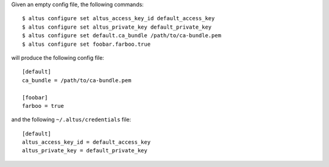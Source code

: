 Given an empty config file, the following commands::

    $ altus configure set altus_access_key_id default_access_key
    $ altus configure set altus_private_key default_private_key
    $ altus configure set default.ca_bundle /path/to/ca-bundle.pem
    $ altus configure set foobar.farboo.true

will produce the following config file::

    [default]
    ca_bundle = /path/to/ca-bundle.pem

    [foobar]
    farboo = true

and the following ``~/.altus/credentials`` file::

    [default]
    altus_access_key_id = default_access_key
    altus_private_key = default_private_key

